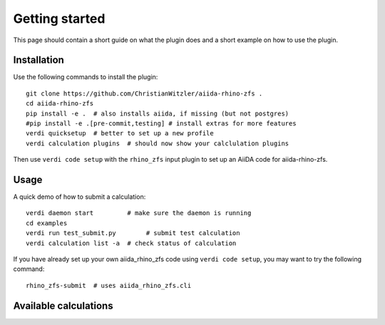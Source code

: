 ===============
Getting started
===============

This page should contain a short guide on what the plugin does and
a short example on how to use the plugin.

Installation
++++++++++++

Use the following commands to install the plugin::

    git clone https://github.com/ChristianWitzler/aiida-rhino-zfs .
    cd aiida-rhino-zfs
    pip install -e .  # also installs aiida, if missing (but not postgres)
    #pip install -e .[pre-commit,testing] # install extras for more features
    verdi quicksetup  # better to set up a new profile
    verdi calculation plugins  # should now show your calclulation plugins

Then use ``verdi code setup`` with the ``rhino_zfs`` input plugin
to set up an AiiDA code for aiida-rhino-zfs.

Usage
+++++

A quick demo of how to submit a calculation::

    verdi daemon start         # make sure the daemon is running
    cd examples
    verdi run test_submit.py        # submit test calculation
    verdi calculation list -a  # check status of calculation

If you have already set up your own aiida_rhino_zfs code using
``verdi code setup``, you may want to try the following command::

    rhino_zfs-submit  # uses aiida_rhino_zfs.cli

Available calculations
++++++++++++++++++++++

.. aiida-calcjob:: DiffCalculation
    :module: aiida_rhino_zfs.calculations
